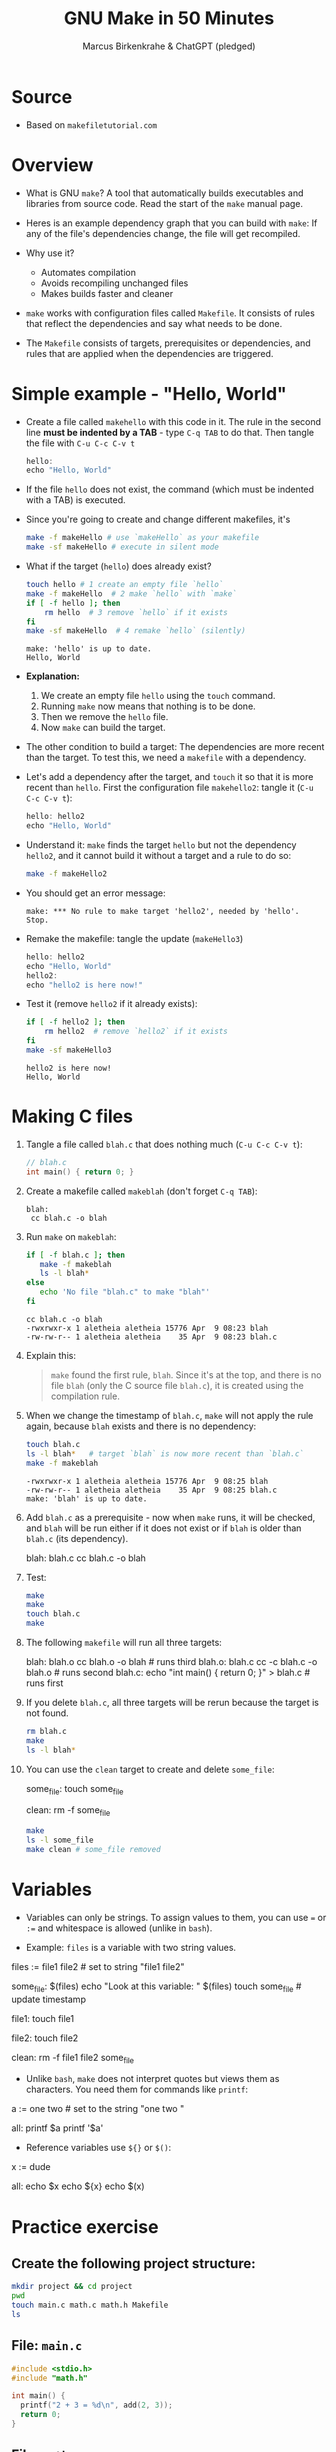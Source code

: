 #+TITLE: GNU Make in 50 Minutes
#+AUTHOR: Marcus Birkenkrahe & ChatGPT (pledged)
#+OPTIONS: toc:nil num:nil
#+STARTUP: overview hideblocks indent entitiespretty
#+properties: header-args:C :main no :includes :results output :exports both
* Source

- Based on ~makefiletutorial.com~

* Overview

- What is GNU ~make~? A tool that automatically builds executables and
  libraries from source code. Read the start of the ~make~ manual page.

- Heres is an example dependency graph that you can build with ~make~:
  If any of the file's dependencies change, the file will get
  recompiled.
  #+attr_html: :width 600px :float nil:
  [[../img/dependency_graph.png]]

- Why use it?
  + Automates compilation
  + Avoids recompiling unchanged files
  + Makes builds faster and cleaner

- ~make~ works with configuration files called ~Makefile~. It consists of
  rules that reflect the dependencies and say what needs to be done.

- The ~Makefile~ consists of targets, prerequisites or dependencies, and
  rules that are applied when the dependencies are triggered.

* Simple example - "Hello, World"

- Create a file called =makehello= with this code in it. The rule in the
  second line *must be indented by a TAB* - type =C-q TAB= to do
  that. Then tangle the file with =C-u C-c C-v t=
  #+begin_src C :tangle makeHello :main no :includes
    hello:
    echo "Hello, World"
  #+end_src

- If the file =hello= does not exist, the command (which must be
  indented with a TAB) is executed.

- Since you're going to create and change different makefiles, it's
  #+begin_src bash :results output :exports both
    make -f makeHello # use `makeHello` as your makefile
    make -sf makeHello # execute in silent mode
  #+end_src

- What if the target (=hello=) does already exist?
  #+begin_src bash :results output :exports both
    touch hello # 1 create an empty file `hello`
    make -f makeHello  # 2 make `hello` with `make`
    if [ -f hello ]; then
        rm hello  # 3 remove `hello` if it exists
    fi
    make -sf makeHello  # 4 remake `hello` (silently)
  #+end_src

  #+RESULTS:
  : make: 'hello' is up to date.
  : Hello, World

- *Explanation:*
  1. We create an empty file =hello= using the ~touch~ command.
  2. Running ~make~ now means that nothing is to be done.
  3. Then we remove the =hello= file.
  4. Now ~make~ can build the target.

- The other condition to build a target: The dependencies are more
  recent than the target. To test this, we need a ~makefile~ with a
  dependency.

- Let's add a dependency after the target, and ~touch~ it so that it is
  more recent than =hello=. First the configuration file =makehello2=:
  tangle it (=C-u C-c C-v t=):
  #+begin_src C :tangle makeHello2 :main no :includes
    hello: hello2
    echo "Hello, World"
  #+end_src

- Understand it: ~make~ finds the target =hello= but not the dependency
  =hello2=, and it cannot build it without a target and a rule to do so:
  #+begin_src bash :results silent :exports both
    make -f makeHello2
  #+end_src

- You should get an error message:
  #+begin_example
  make: *** No rule to make target 'hello2', needed by 'hello'.  Stop.
  #+end_example

- Remake the makefile: tangle the update (=makeHello3=)
  #+begin_src C :tangle makeHello3 :main no :includes
    hello: hello2
    echo "Hello, World"
    hello2:
    echo "hello2 is here now!"
  #+end_src

- Test it (remove =hello2= if it already exists):
  #+begin_src bash :results output :exports both
    if [ -f hello2 ]; then
        rm hello2  # remove `hello2` if it exists
    fi
    make -sf makeHello3
  #+end_src

  #+RESULTS:
  : hello2 is here now!
  : Hello, World

* Making C files

1) Tangle a file called ~blah.c~ that does nothing much (=C-u C-c C-v t=):

   #+begin_src C :main no :includes :tangle blah.c
     // blah.c
     int main() { return 0; }
   #+end_src

2) Create a makefile called =makeblah= (don't forget =C-q TAB=):
   #+begin_src :main no :includes :tangle makeblah
   blah:
   	cc blah.c -o blah
   #+end_src

3) Run ~make~ on =makeblah=:
   #+begin_src bash :results output :exports both
     if [ -f blah.c ]; then
        make -f makeblah
        ls -l blah*
     else
        echo 'No file "blah.c" to make "blah"'
     fi
   #+end_src

   #+RESULTS:
   : cc blah.c -o blah
   : -rwxrwxr-x 1 aletheia aletheia 15776 Apr  9 08:23 blah
   : -rw-rw-r-- 1 aletheia aletheia    35 Apr  9 08:23 blah.c

4) Explain this:
   #+begin_quote
   ~make~ found the first rule, =blah=. Since it's at the top, and there
   is no file =blah= (only the C source file =blah.c=), it is created
   using the compilation rule.
   #+end_quote

5) When we change the timestamp of =blah.c=, ~make~ will not apply the
   rule again, because =blah= exists and there is no dependency:
   #+begin_src bash :results output :exports both
     touch blah.c
     ls -l blah*   # target `blah` is now more recent than `blah.c`
     make -f makeblah
   #+end_src

   #+RESULTS:
   : -rwxrwxr-x 1 aletheia aletheia 15776 Apr  9 08:25 blah
   : -rw-rw-r-- 1 aletheia aletheia    35 Apr  9 08:25 blah.c
   : make: 'blah' is up to date.

6) Add =blah.c= as a prerequisite - now when ~make~ runs, it will be
   checked, and =blah= will be run either if it does not exist or if
   =blah= is older than =blah.c= (its dependency).
   #+begin_example makefile
   blah: blah.c
        cc blah.c -o blah
   #+end_example

7) Test:
   #+begin_src bash :results output :exports both
     make
     make
     touch blah.c 
     make
   #+end_src

8) The following ~makefile~ will run all three targets:

   #+begin_example makefile
   blah: blah.o
        cc blah.o -o blah # runs third
   blah.o: blah.c
        cc -c blah.c -o blah.o # runs second
   blah.c:
        echo "int main() { return 0; }" > blah.c # runs first
   #+end_example

9) If you delete =blah.c=, all three targets will be rerun because the
   target is not found.
   #+begin_src bash :results output :exports both
     rm blah.c
     make
     ls -l blah*
   #+end_src

10) You can use the =clean= target to create and delete =some_file=:
    #+begin_example makefile
    some_file:
        touch some_file

    clean:
        rm -f some_file
    #+end_example

    #+begin_src bash :results output :exports both
      make
      ls -l some_file
      make clean # some_file removed
    #+end_src

* Variables

- Variables can only be strings. To assign values to them, you can use
  ~=~ or ~:=~ and whitespace is allowed (unlike in ~bash~).

- Example: =files= is a variable with two string values.
  #+begin_example makefile
files := file1 file2 # set to string "file1 file2"

some_file: $(files)
        echo "Look at this variable: " $(files)
        touch some_file # update timestamp

file1:
        touch file1

file2:
        touch file2

clean:
        rm -f file1 file2 some_file
  #+end_example

- Unlike ~bash~, ~make~ does not interpret quotes but views them as
  characters. You need them for commands like ~printf~:

  #+begin_example makefile
a := one two \n # set to the string "one two \n"

all:
        printf $a
        printf '$a'
  #+end_example

- Reference variables use ~${}~ or ~$()~:
  #+begin_example makefile
x := dude

all:
        echo $x
        echo ${x}
        echo $(x)
  #+end_example
* Practice exercise

** Create the following project structure:

#+BEGIN_SRC bash
  mkdir project && cd project
  pwd
  touch main.c math.c math.h Makefile
  ls
#+END_SRC

** File: =main.c=

#+BEGIN_SRC c :tangle ./project/main.c
  #include <stdio.h>
  #include "math.h"

  int main() {
    printf("2 + 3 = %d\n", add(2, 3));
    return 0;
  }
#+END_SRC

** File: =math.c=

#+BEGIN_SRC c :tangle ./project/math.c
  int add(int a, int b) {
    return a + b;
  }
#+END_SRC

** File: =math.h=

#+BEGIN_SRC c :tangle ./project/math.h
  int add(int a, int b);
#+END_SRC

** Write a Makefile with:

- Object file compilation
- Final linking
- Variables for =CC= and =CFLAGS=
- Use of automatic variables
- Use of

** Sample Makefile

- Create this ~Makefile~:
  #+BEGIN_example makefile
CC = gcc
CFLAGS = -Wall

main: main.o math.o
        $(CC) $(CFLAGS) -o main main.o math.o

main.o: main.c math.h
        $(CC) $(CFLAGS) -c main.c

math.o: math.c math.h
        $(CC) $(CFLAGS) -c math.c

.PHONY: clean
clean:
        rm -f *.o main
  #+END_example

- ~CC~ is the compiler to use, ~CFLAGS~ are its options (all warnings).

- The first target =main= is the final executable. It links the object
  files. When it is found, the dependencies =main.o= and =math.o= must
  exist or they have to be made.

- The second target =main.o= is built from =main.c= and depends on =math.h=
  for the function declaration (prototype). The gcc flag ~-c~ compiles
  but does not link.

- The third target =math.o= is built from =math.c= and depends on =math.c=
  and the header file =math.h= which declares the math function.

- The ~.PHONY~ target is used to declare that a given tager is not a
  file but rather a label for a command to run. This prevents ~make~
  from getting confused if a file with the same name as the target
  exists.

- Summary:

  | Target | Purpose                              | Trigger                              |
  |--------+--------------------------------------+--------------------------------------|
  | main   | Links main.o, math.o into executable | If either .o file is newer than main |
  | main.o | Compiles main.c                      | If main.c or math.h changes          |
  | math.o | Compiles math.c                      | If math.c or math.h changes          |
  | clean  | Utility to clean up build files      | Manual (invoked with make clean)     |
